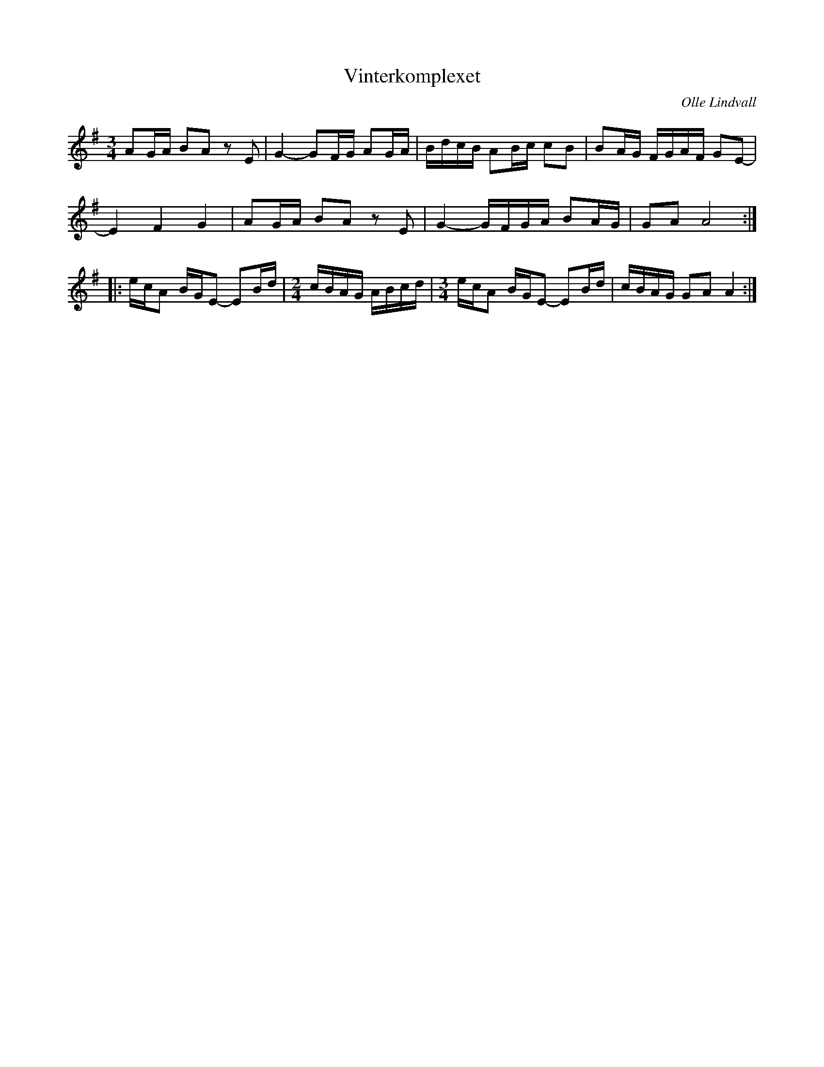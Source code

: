 %%abc-charset utf-8

X:1
T:Vinterkomplexet
R:Polska
C:Olle Lindvall
Z:ABC-transkribering av Olle Lindvall
M:3/4
L:1/8
K:G
AG/A/ BA z E|G2- GF/G/ AG/A/|B/d/c/B/ AB/c/ cB|BA/G/ F/G/A/F/ GE-|
E2 F2 G2|AG/A/ BA z E|G2- G/F/G/A/ BA/G/|GA A4:|
|:e/c/A B/G/E-  EB/d/| \
M:2/4
c/B/A/G/ A/B/c/d/| \
M:3/4
e/c/A B/G/E- EB/d/|c/B/A/G/ GA A2:|

